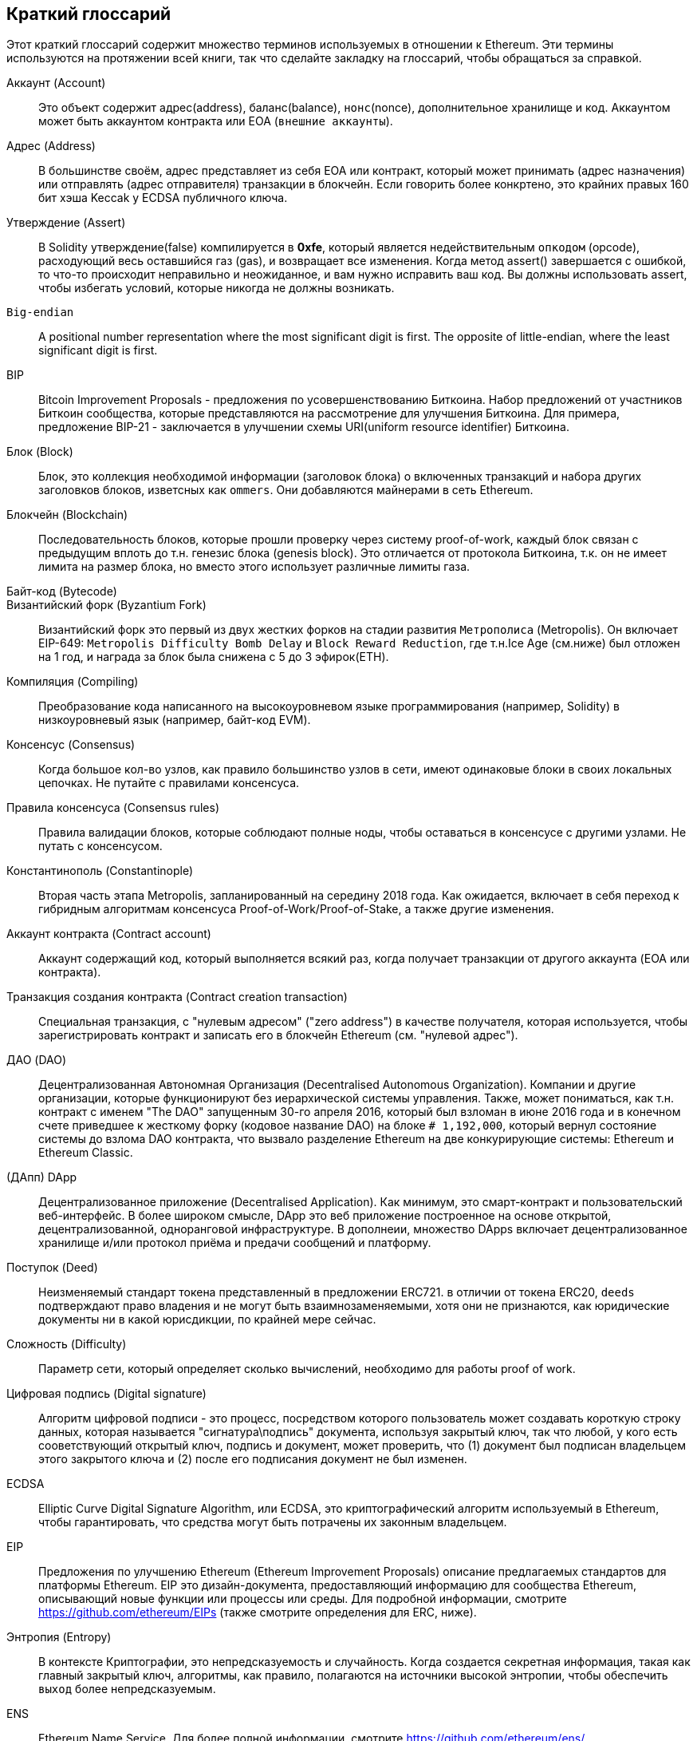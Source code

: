 [preface]
== Краткий глоссарий

Этот краткий глоссарий содержит множество терминов используемых в отношении к Ethereum. Эти термины используются на протяжении всей книги, так что сделайте закладку на глоссарий, чтобы обращаться за справкой.

////

Please add terms here, by doing a pull request!

If you can't write a definition, then do a pull request to add only the words you think should be defined and leave the definition empty for someone else to add later.

Comment from Gitter:
    Andreas M. Antonopoulos @aantonop mar. 26 19:42 (2018)
    Capitalize ALL THE WORDS

////

Аккаунт (Account)::
    Это объект содержит адрес(address), баланс(balance), `нонс`(nonce), дополнительное хранилище и код. Аккаунтом может быть аккаунтом контракта или EOA (`внешние аккаунты`).

Адрес (Address)::
    В большинстве своём, адрес представляет из себя EOA или контракт, который может принимать (адрес назначения) или отправлять (адрес отправителя) транзакции в блокчейн. Если говорить более конкртено, это крайних правых 160 бит хэша Keccak у ECDSA публичного ключа.

Утверждение (Assert)::
    В Solidity утверждение(false) компилируется в *0xfe*, который является недействительным `опкодом` (opcode), расходующий весь оставшийся газ (gas), и возвращает все изменения.
    Когда метод assert() завершается с ошибкой, то что-то происходит неправильно и неожиданное, и вам нужно исправить ваш код.
    Вы должны использовать assert, чтобы избегать условий, которые никогда не должны возникать.

`Big-endian`::
    A positional number representation where the most significant digit is first. The opposite of little-endian, where the least significant digit is first.

BIP::
    Bitcoin Improvement Proposals - предложения по усовершенствованию Биткоина. Набор предложений от участников Биткоин сообщества, которые представляются на рассмотрение для улучшения Биткоина. Для примера, предложение BIP-21 - заключается в улучшении схемы URI(uniform resource identifier) Биткоина.

Блок (Block)::
    Блок, это коллекция необходимой информации (заголовок блока) о включенных транзакций и набора других заголовков блоков, изветсных как `ommers`. Они добавляются майнерами в сеть Ethereum.

Блокчейн (Blockchain)::
	Последовательность блоков, которые прошли проверку через систему proof-of-work, каждый блок связан с предыдущим вплоть до т.н. генезис блока (genesis block). Это отличается от протокола Биткоина, т.к. он не имеет лимита на размер блока, но вместо этого использует различные лимиты газа.

Байт-код (Bytecode)::

Византийский форк (Byzantium Fork)::
  Византийский форк это первый из двух жестких форков на стадии развития `Метрополиса` (Metropolis). Он включает EIP-649: `Metropolis Difficulty Bomb Delay` и `Block Reward Reduction`, где т.н.Ice Age (см.ниже) был отложен на 1 год, и награда за блок была снижена с 5 до 3 эфирок(ETH).

Компиляция (Compiling)::
	Преобразование кода написанного на высокоуровневом языке программирования (например, Solidity) в низкоуровневый язык (например, байт-код EVM).

Консенсус (Consensus)::
    Когда большое кол-во узлов, как правило большинство узлов в сети, имеют одинаковые блоки в своих локальных цепочках. 
    Не путайте с правилами консенсуса.

Правила консенсуса (Consensus rules)::
    Правила валидации блоков, которые соблюдают полные ноды, чтобы оставаться в консенсусе с другими узлами. Не путать с консенсусом.

Константинополь (Constantinople)::
  Вторая часть этапа Metropolis, запланированный на середину 2018 года. Как ожидается, включает в себя переход к гибридным алгоритмам консенсуса Proof-of-Work/Proof-of-Stake, а также другие изменения.

Аккаунт контракта (Contract account)::
    Аккаунт содержащий код, который выполняется всякий раз, когда получает транзакции от другого аккаунта (EOA или контракта).

Транзакция создания контракта (Contract creation transaction)::
	Специальная транзакция, с "нулевым адресом" ("zero address") в качестве получателя, которая используется, чтобы зарегистрировать контракт и записать его в блокчейн Ethereum (см. "нулевой адрес").

ДАО (DAO)::
  Децентрализованная Автономная Организация (Decentralised Autonomous Organization). Компании и другие организации, которые функционируют без иерархической системы управления. Также, может пониматься, как т.н. контракт с именем "The DAO" запущенным 30-го апреля 2016, который был взломан в июне 2016 года и в конечном счете приведшее к жесткому форку (кодовое название DAO) на блоке `# 1,192,000`, который вернул состояние системы до взлома DAO контракта, что вызвало разделение Ethereum на две конкурирующие системы: Ethereum и Ethereum Classic.
  
(ДАпп) DApp::
    Децентрализованное приложение (Decentralised Application). Как минимум, это смарт-контракт и пользовательский веб-интерфейс. В более широком смысле, DApp это веб приложение построенное на основе открытой, децентрализованной, одноранговой инфраструктуре. В дополнеии, множество DApps включает децентрализованное хранилище и/или протокол приёма и предачи сообщений и платформу.

Поступок (Deed)::
  Неизменяемый стандарт токена представленный в предложении ERC721. в отличии от токена ERC20, `deeds` подтверждают право владения и не могут быть взаимнозаменяемыми, хотя они не признаются, как юридические документы ни в какой юрисдикции, по крайней мере сейчас.

Сложность (Difficulty)::
  Параметр сети, который определяет сколько вычислений, необходимо для работы proof of work.

Цифровая подпись (Digital signature)::
  Алгоритм цифровой подписи - это процесс, посредством которого пользователь может создавать короткую строку данных, которая называется "сигнатура\подпись" документа, используя закрытый ключ, так что любой, у кого есть сооветствующий открытый ключ, подпись и документ, может проверить, что (1) документ был подписан владельцем этого закрытого ключа и (2) после его подписания документ не был изменен.

ECDSA::
    Elliptic Curve Digital Signature Algorithm, или ECDSA, это криптографический алгоритм используемый в Ethereum, чтобы гарантировать, что средства могут быть потрачены их законным владельцем.

EIP::
    Предложения по улучшению Ethereum (Ethereum Improvement Proposals) описание предлагаемых стандартов для платформы Ethereum. EIP это дизайн-документа, предоставляющий информацию для сообщества Ethereum, описывающий новые функции или процессы или среды. Для подробной информации, смотрите https://github.com/ethereum/EIPs (также смотрите определения для ERC, ниже).

Энтропия (Entropy)::
    В контексте Криптографии, это непредсказуемость и случайность. Когда создается секретная информация, такая как главный закрытый ключ, алгоритмы, как правило, полагаются на источники высокой энтропии, чтобы обеспечить `выход` более непредсказуемым.

ENS::
  Ethereum Name Service. Для более полной информации, смотрите https://github.com/ethereum/ens/.

EOA::
    Внешние аккаунты. Аккаунты созданные для пользователей или пользователями сети Ethereum.

ERC::
    Ethereum запрос на комментарии. Некоторые EIPы маркируются, как ERC, которые обозначают предложения пытающиеся определить специфические стандарты использования Ethereum.

// Should we use version numbers or release names?
Ethash::
    Алгоритм Proof-of-Work для Ethereum 1.0. Для более полной информации, смотрите https://github.com/ethereum/wiki/wiki/Ethash.

Эфир (Ether)::
    Эфир это нативная криптовалюта используема в экосистеме Ethereum, которая используется для покрытия расходов на газ при выполнении смарт-контрактов. её символ Ξ, греческий прописной символ Xi.

Событие (Event)::
    Событие позволяет использовать средства журналирования в EVM, которые в свою очередь используются для вызово коллбеков JavaScript в пользовательском интерфейсе ДАпп, которые прослушивают эти события. Для более полной информации, смотрите http://solidity.readthedocs.io/en/develop/contracts.html#events.

EVM::
    Виртуальная машина Ethereum, стековая виртуальная машина, которая исполняет байт-код. В Ethereum, модель исполнения определяет как состояние системы изменяется, учитывая серию инструкций байт-кода и небольшой кортеж данных окружающей среды.
    Это определяется через формальную модель состояния виртуальной машины.

EVM язык ассемблера::
    Удобочитаемая форма байт-кода EVM.

Резерваня функция (Fallback function)::
    Функция по умолчанию, вызывается при отсутсвии данных или объявленого имени функции.

Кран (Faucet)::
  Сайт, который раздает награды в виде бесплатного тестового эфира для разработчиков, которые хотят потестировать тестовую сеть.

Frontier::
  Начальный тестовый этап развития Ethereum, который длился с июля 2015 по март 2016.

Ganache::
  Персональный Ethereum блокчейн, которые вы можете использовать для запуска тестов, исполнения команд и изучения состояния, контролируя при этом как работает блокчейн.

// The word currency here might 'clash' with Ether.
//

Change for Clarity::
  TODO

//
Газ (Gas)::
    Виртуальное топливо, которое используется в Ethereum для исполнения смарт-контрактов. Виртуальная Машина Ethereum использует механизм учета для измерения расхода газа и ограничивает (лимитирует) потребление вычислительных ресурсов. смотрите Тьюринг-Полный `Turing-Complete`.
    Газ это единица вычислений, которая расходуется за инструкции исполняемого смарт-контракта. Газ привязан к криптовалюте Эфир. Газ аналогичен времени разговора в сотовой сети `WHAT?`. Таким образом, стоимость исполнения транзакций в фиатной валюте вычисляется по формуле `gas * (ETH/gas) * (фиат/ETH)`.

Лимит газа (gas limit)::
  Когда речь идет о блоках, то они тоже имеют поле, которое называется gas limit. Это определяет максимальный объем газа всех транзакций во всем блоке, который может быть использован\потрачен.

Генезис блок (Genesis block)::
	Первый блок в блокчейне, используемый для инициализации конкретной сети и её криптовалюты.

Geth::
  Go Ethereum. Одна из самых популярных реализаций протокола Ethereum, которая написана на языке Go.

Жесткий форк (Hard fork)::
  Жесткий форк, также известный как Изменения Жесткого Разветвления, неизменное расхождение в блокчейне, обычно происходит, когда необновленные узлы, немогут валидировать блоки созданные обновленными узлами, которые следуют новым правилам консенсуса. Не путайте с форком, легким форком и форком в гите.

Хэш (Hash)::
   Отпечаток фиксированной длины `входа` переменной длины, созданный с помощью хэш-функции.

HD кошелек (HD wallet)::
    Кошельки использующие `Hierarchical Deterministic (HD Protocol)` протокол создания и передачи ключей (BIP32).

////

TODO change for clarity

////
Сид кошелька HD (HD wallet seed)::
    Сид кошелька HD или корневой сид, это потенциально коротким значением, которыое используется как сид для генерации главного приватного ключа и главного кода цепи для HD кошелька. Сид кошелька может быть представлен как мнемонические слова, что делает его легче для людей, чтобы копировать, делать бекапы и восстановления закрытых ключей.

Homestead::
  Второй этап разработки сети Ethereum, запущенный в марте 2016 на блоке # 1,150,000.

Ice Age::
  Жесткий форк Ethereum на блоке # 200,000 для введения экспонцениального роста сложности (aka Difficulty Bomb), мотивирующий к переходу к Proof-of-Stake.

// In case of Ethereum, perhaps, includes a blockchain explorer too?
IDE (Интегрированая среда разработки)::
	Интегрированя пользовательский интерфейс, который сочетает в себе редактор кода, компилятор, средва выполнения и отладчик.

Неизменяемая развернутая проблема в коде (`Immutable Deployed Code Problem`)::
  После деплоя кода контракта(или библиотеки) он становится неизменяемым. Возможность исправлять баги и добавлять новые функции является ключевой особенностью цикла разработки программного обеспчения. Это представляет проблему для разработки смарт контрактов.

`Inter exchange Client Address Protocol (ICAP)`::
  An Ethereum Address encoding that is partly compatible with the International Bank Account Number (IBAN) encoding, offering a versatile, checksummed and interoperable encoding for Ethereum Addresses. ICAP addresses can encode Ethereum Addresses or common names registered with an Ethereum name registry. They always begin with XE. The aim is to introduce a new IBAN country code: XE, Ethereum E prefixed with the "extended" X, as used in non-jurisdictional currencies (e.g. XBT, XRP, XCP).

Внутренние транзакции (также "message")::
    Транзакции отправленные из одного аккаунта контракта на другой или на EOA.

Keccak256::
  Криптографическая хеш-функция используемая в Ethereum. Keccak256 был стандартизирован для SHA-3.

Функция формирования ключа (KDF)::
  Также известная, как алгоритм удлинения пароля, он используется форматом keystore, который защищает от брут-форс атак, перебора по словарям и `атак радужных таблиц` на шифрование парольной фразы. Он неоднократно хэширует пароль.

Файл Keystore::
  JSON-кодированный файл, содержажщий одиночный(случайно сгенерированный) закрытый ключ, зашифрованный парольной фразой для большей безопасности.

LevelDB::
  LevelDB  это открытое и опен сорсное хранилище типа ключ-значение. LevelDB является легковесным, специализированной библиотекой для хранения, с привязкой на многие платформы.

Бибилотека (Library)::
  Библиотека в Ethereum это специализированный тип контракта, который не имеет оплачиваемой функции, функции отката и нет хранилща данных. Поэтому она не может получать или содержать эфир или сохранять данные. Библиотека обслуживает как ранее развернутый код,, который позволяет другим контрактам вызывать себя только чтения.

Легкий клиент (Lightweight client)::
  Легкий клиент это клиент Ethereum, который не сохраняет локальную копию блокчейна, не валидирует блоки и транзакции. Он только является кошельком и может создавать и распространять транзакции.

////

TODO: Provide a crisp definition

////

Merkle Patricia Tree::

Сообщения (Message)::
    Внутрении транзакции, которые никогда не сериализируются и отправляются только внутри EVM.

Стадия Metropolis::
  Metropolis is the third development stage of Ethereum, launched in October 2017.

METoken::
  Mastering Ethereum Token. An ERC20 token used for demonstration in this book.

майнер (Miner)::
    A network node that finds valid proof of work for new blocks, by repeated hashing.

Мист (Mist)::
  Mist is the first ever Ethereum enabled browser, built by the Ethereum Foundation. It also contains a browser based wallet that was the first ever implementation of the ERC20 token standard (Fabian Vogelsteller, author of ERC20 was also the main developer in Mist). Mist was also the first wallet to introduce the camelCase checksum (EIP-155, see <<eip-155>>). Mist runs a full node, and offers a full DApp browser with support for Swarm based storage and ENS addresses.

Сеть (Network)::
    A peer-to-peer network that propagates transactions and blocks to every Ethereum node (network participant).

Узел (Node)::
    A software client that is participating in the peer-to-peer network.

Нонс (Nonce)::
    In cryptography, the term nonce is used to refer to a value that can only be used once. There are two types of nonce used in Ethereum.

     - Account nonce - It's simply the transaction count of an account.
     - Proof of work nonce - The random value in a block that was used to get the proof of work satisfied (depending on the difficulty at the time).

Ommer::
    A child block of an ancestor that is not itself an ancestor. When a miner finds a valid block, another miner may have published a competing block which is added to the tip of the blockchain. Unlike bitcoin, orphaned blocks in Ethereum can be included by newer blocks as ommers and receive a partial block reward. The term "ommer" is the preferred gender neutral term for the sibling of a parent node, but is also referred to as an "uncle".

Paralysis Problem::
  A common powerful approach to key management for cryptocurrencies is multisig transactions, referred to more generally as secret sharing.
  But, what would happen if one of the shared keys was lost? The result would be a complete loss of all of the funds. +
  This isn’t the only bad scenario. It’s also possible that the key-share holders have different ideas about how the money should be spent, and can’t come to an agreement. +
  We use the term _Paralysis Problem_ to denote any of these awkward situations.

Paralysis Proof System::
  Paralysis Proofs help address a pervasive key-management problem in cryptocurrencies. See *Paralysis Problem*. +
  A Paralysis Proof System can tolerate system paralysis in settings where players fail to act in concert. +
  A Paralysis Proof System can be realized relatively easily for Ethereum using a smart contract.

Парити (Parity)::
  One of the most prominent interoperable implementations of the Ethereum client software.

Proof-of-Stake (PoS)::
    Proof-of-Stake is a method by which a cryptocurrency blockchain protocol aims to achieve distributed consensus. Proof-of-Stake asks users to prove ownership of a certain amount of cryptocurrency (their "stake" in the network) in order to be able to participate to the validation of transactions.

Proof-of-Work (PoW)::
    A piece of data (the proof) that requires significant computation to find. In Ethereum, miners must find a numeric solution to the Ethash algorithm that meets a network-wide difficulty target.

Receipt::
    Data returned by an Ethereum client to represent the result of a particular transaction, including a hash of the transaction, its block number, the amount of gas used and, in case of deployment of a Smart Contract, the address of the Contract.

Reentrancy Attack::
  This attack can be reproduced when the Attacker contract calls to a Victim contract function, let's call it victim.withdraw(), in manner that before the original call to that contract function ever finishes, it calls the victim.withdraw() method again which continues to recursively call itself.
  This recursive call can be implemented from a fallback function of the Attacker contract.
  The only trick that the attacker has to perform is to break that recursive call before running out of gas and so avoiding the stolen ether be reverted.

[require-sentence]
Require::
    In Solidity, require(false) compiles to *0xfd* which is the *REVERT* opcode. The REVERT instruction provides a way to stop execution and revert state changes, without consuming all provided gas and with the ability to return a reason. +
    The require function should be used to ensure valid conditions, such as inputs, or contract state variables are met, or to validate return values from calls to external contracts. +
    Prior to the *Byzantium* network upgrade there were two practical ways to revert a transaction: running out of gas or executing an invalid instruction. Both of these options consumed all remaining gas. +
    When you look up this opcode in the *Yellow Paper* prior to the *Byzantium* network upgrade, you can't find it and because there was no specification for that opcode, when the EVM reached it, it thrown an _invalid opcode error_. +

Revert::
    Use revert() when you need to handle the same type of situations as <<require-sentence, require()>> but with more complex logic.
    For instances, if your code have some nested if/else logic flow, you will find that it makes sense to use <<require-sentence, require()>> instead of require().

Награда (Reward)::
    An amount, in Ether (ETH), included in each new block as a reward by the network to the miner who found the Proof-of-Work solution.

Recursive Length Prefix (RLP)::
    RLP is an encoding standard, designed by the Ethereum developers to encode and serialize objects (data structures) of arbitrary complexity and length.

Satoshi Nakamoto::
    Satoshi Nakamoto is the name used by the person or people who designed Bitcoin and created its original reference implementation, Bitcoin Core. As a part of the implementation, they also devised the first blockchain database. In the process they were the first to solve the double spending problem for digital currency. Their real identity remains unknown.

Singleton::
////
TODO: Add definition
////

Vitalik Buterin::
    Vitalik Buterin is a Russian-Canadian programmer and writer primarily known as the co-founder of Ethereum and as the co-founder of Bitcoin Magazine.

Gavin Wood::
    Gavin Wood is a British programmer who is the co-founder and former CTO of Ethereum. In August 2014 he proposed Solidity, a contract-oriented programming language for writing smart contracts.

Secret key (aka private key)::
    The secret number that allows Ethereum users to prove ownership of an account or contracts, by producing a digital signature (see public key, address, ECDSA).

SHA::
    The Secure Hash Algorithm or SHA is a family of cryptographic hash functions published by the National Institute of Standards and Technology (NIST).

SELFDESTRUCT opcode::
  Smart contracts will exist and be executable as long as the whole network exists. They will disappear from the blockchain if they were programmed to self destruct or performing that operation using delegatecall or callcode.
  Once self-destruct operation is performed, the remaining Ether stored at the contract address is sent to another address and the storage and code is removed from the state.
  Although this is the expected behavior, the pruning of self-destructed contracts may or may not be implemented by Ethereum clients.
  SELFDESTRUCT was previously called SUICIDE, with EIP6, SUICIDE was renamed to SELFDESTRUCT.

Serenity::
  The fourth and final development stage of Ethereum. Serenity does not yet have a planned release date.

Serpent::
	A procedural (imperative) programming language with syntax similar to Python. Can also be used to write functional (declarative) code, though it is not entirely free of side effects. Used sparsely. First created by Vitalik Buterin.

////
TODO: Can be improved
////

Smart Contract::
  A program which executes on the Ethereum's computing infrastructure.

Solidity::
	A procedural (imperative) programming language with syntax that is similar to JavaScript, C++ or Java. The most popular and most frequently used language for Ethereum smart contracts. First created by Gavin Wood (co-author of this book).

Solidity inline assembly::
   Inline assembly is contained code within Solidity that use EVM Assembly, which can be seen as the human-readable form of EVM-code. Inline assembly tries to facilitate inherent difficulty and other issues arising when writing manual assembly.

Spurious Dragon::
  A hard fork at block #2,675,00 to address more denial of service attack vectors, and another state clearing. Also, a replay attack protection mechanism.

Swarm::
  A decentralised (P2P) storage network. It is used along with Web3 and Whisper to build DApps.

Tangerine Whistle::
  A hard fork at block #2,463,00 to change the gas calculation for certain IO-heavy operations and to clear the accumulated state from a denial of service attack, which exploited the low gas cost of those operations.

Testnet::
  A test network (testnet for short) is used to simulate the behavior of the main Ethereum network.

Transaction::
  Data committed to the Ethereum Blockchain signed by an originating account, targeting a specific address. The transaction contains metadata such as the gas limit for the transaction.

Truffle::
  One of the most commonly used Ethereum Development Frameworks. It is composed of several NodeJS packages and can be installed using Node Package Manager (NPM).

////

TODO: Provide a crisp definition

////
Turing Complete::
  In computability theory, a system of data-manipulation rules (such as a computer's instruction set, a programming language, or a cellular automaton) is said to be Turing complete or computationally universal if it can be used to simulate any Turing machine. The concept is named after English mathematician and computer scientist Alan Turing.

Vyper::
  A high-level programming language, similar to Serpent with Python-like syntax. Intended to get closer to a pure-functional language. First created by Vitalik Buterin.

Кошелек (Wallet)::
    Software that holds all your secret keys. Used as the interface to access and control your Ethereum accounts and interact with Smart Contracts. Notice that keys need not be stored in your wallet and can be retrieved from an offline storage (e.g. USB flash drive or paper) for improved security. Despite the name, wallets never store the actual coins or tokens.

Web3::
  Третяя версия веба. Впервые предложеная Гэвином Вудом, Web3 представляет собой новый взгляд и фокус для веб приложений: от приложений с центральным владением и управлением к приложениям построеным на децентрализованных проколах.

Вей (Wei)::
  Наименьшая частичка эфира. 10^18^ вей = 1 эфир.

Виспер (Whisper)::
  Децентрализованный (P2P) сервис отправи и получения сообщений. Он используется вместе с Web3 и Swarm для создания ДАпп.

Нулевой адрес (Zero address)::
  Специальный Ethereum адрес, со всеми нулями в своём 20-байтном адресе, который указан в качестве адреса назначения при создании транзакции создания контракта.
